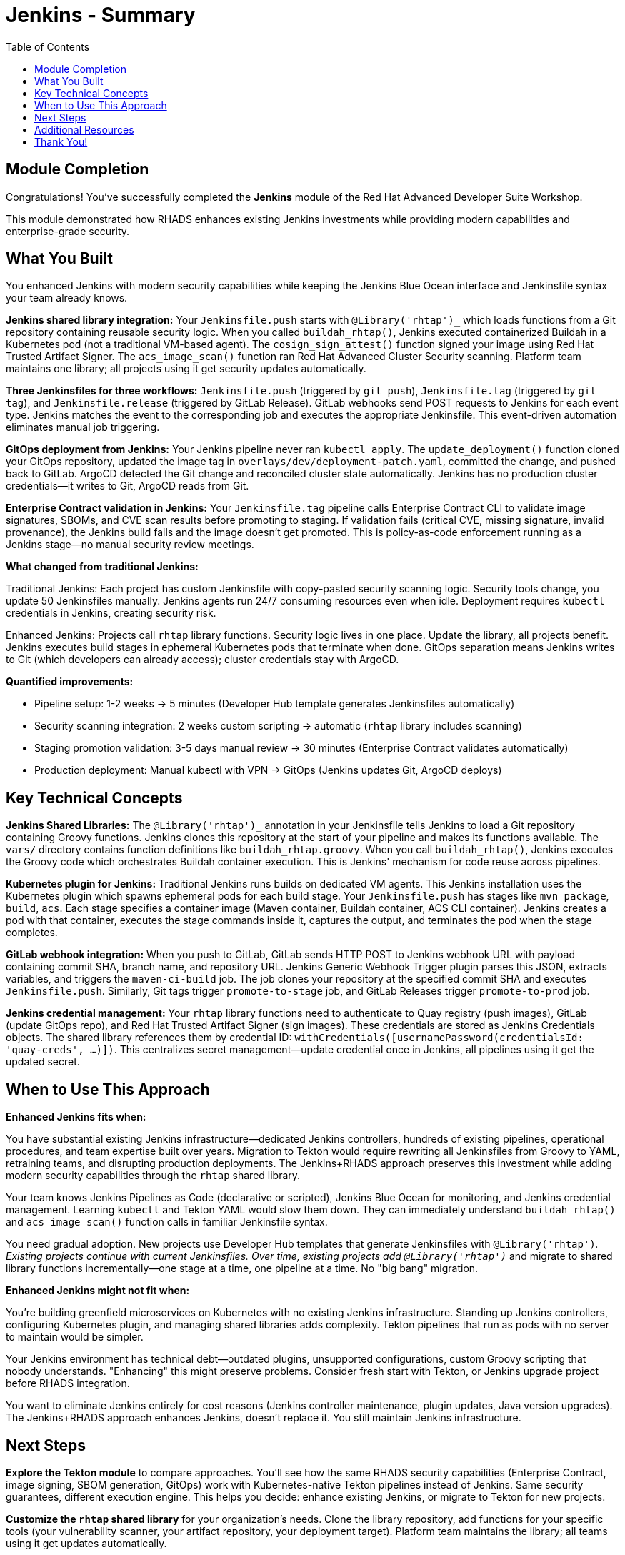 = Jenkins - Summary
:source-highlighter: rouge
:toc: macro
:toclevels: 2

toc::[]

== Module Completion

Congratulations! You've successfully completed the **Jenkins** module of the Red Hat Advanced Developer Suite Workshop.

This module demonstrated how RHADS enhances existing Jenkins investments while providing modern capabilities and enterprise-grade security.

== What You Built

You enhanced Jenkins with modern security capabilities while keeping the Jenkins Blue Ocean interface and Jenkinsfile syntax your team already knows.

**Jenkins shared library integration:** Your `Jenkinsfile.push` starts with `@Library('rhtap')_` which loads functions from a Git repository containing reusable security logic. When you called `buildah_rhtap()`, Jenkins executed containerized Buildah in a Kubernetes pod (not a traditional VM-based agent). The `cosign_sign_attest()` function signed your image using Red Hat Trusted Artifact Signer. The `acs_image_scan()` function ran Red Hat Advanced Cluster Security scanning. Platform team maintains one library; all projects using it get security updates automatically.

**Three Jenkinsfiles for three workflows:** `Jenkinsfile.push` (triggered by `git push`), `Jenkinsfile.tag` (triggered by `git tag`), and `Jenkinsfile.release` (triggered by GitLab Release). GitLab webhooks send POST requests to Jenkins for each event type. Jenkins matches the event to the corresponding job and executes the appropriate Jenkinsfile. This event-driven automation eliminates manual job triggering.

**GitOps deployment from Jenkins:** Your Jenkins pipeline never ran `kubectl apply`. The `update_deployment()` function cloned your GitOps repository, updated the image tag in `overlays/dev/deployment-patch.yaml`, committed the change, and pushed back to GitLab. ArgoCD detected the Git change and reconciled cluster state automatically. Jenkins has no production cluster credentials—it writes to Git, ArgoCD reads from Git.

**Enterprise Contract validation in Jenkins:** Your `Jenkinsfile.tag` pipeline calls Enterprise Contract CLI to validate image signatures, SBOMs, and CVE scan results before promoting to staging. If validation fails (critical CVE, missing signature, invalid provenance), the Jenkins build fails and the image doesn't get promoted. This is policy-as-code enforcement running as a Jenkins stage—no manual security review meetings.

**What changed from traditional Jenkins:**

Traditional Jenkins: Each project has custom Jenkinsfile with copy-pasted security scanning logic. Security tools change, you update 50 Jenkinsfiles manually. Jenkins agents run 24/7 consuming resources even when idle. Deployment requires `kubectl` credentials in Jenkins, creating security risk.

Enhanced Jenkins: Projects call `rhtap` library functions. Security logic lives in one place. Update the library, all projects benefit. Jenkins executes build stages in ephemeral Kubernetes pods that terminate when done. GitOps separation means Jenkins writes to Git (which developers can already access); cluster credentials stay with ArgoCD.

**Quantified improvements:**

- Pipeline setup: 1-2 weeks → 5 minutes (Developer Hub template generates Jenkinsfiles automatically)
- Security scanning integration: 2 weeks custom scripting → automatic (`rhtap` library includes scanning)
- Staging promotion validation: 3-5 days manual review → 30 minutes (Enterprise Contract validates automatically)
- Production deployment: Manual kubectl with VPN → GitOps (Jenkins updates Git, ArgoCD deploys)

== Key Technical Concepts

**Jenkins Shared Libraries:** The `@Library('rhtap')_` annotation in your Jenkinsfile tells Jenkins to load a Git repository containing Groovy functions. Jenkins clones this repository at the start of your pipeline and makes its functions available. The `vars/` directory contains function definitions like `buildah_rhtap.groovy`. When you call `buildah_rhtap()`, Jenkins executes the Groovy code which orchestrates Buildah container execution. This is Jenkins' mechanism for code reuse across pipelines.

**Kubernetes plugin for Jenkins:** Traditional Jenkins runs builds on dedicated VM agents. This Jenkins installation uses the Kubernetes plugin which spawns ephemeral pods for each build stage. Your `Jenkinsfile.push` has stages like `mvn package`, `build`, `acs`. Each stage specifies a container image (Maven container, Buildah container, ACS CLI container). Jenkins creates a pod with that container, executes the stage commands inside it, captures the output, and terminates the pod when the stage completes.

**GitLab webhook integration:** When you push to GitLab, GitLab sends HTTP POST to Jenkins webhook URL with payload containing commit SHA, branch name, and repository URL. Jenkins Generic Webhook Trigger plugin parses this JSON, extracts variables, and triggers the `maven-ci-build` job. The job clones your repository at the specified commit SHA and executes `Jenkinsfile.push`. Similarly, Git tags trigger `promote-to-stage` job, and GitLab Releases trigger `promote-to-prod` job.

**Jenkins credential management:** Your `rhtap` library functions need to authenticate to Quay registry (push images), GitLab (update GitOps repo), and Red Hat Trusted Artifact Signer (sign images). These credentials are stored as Jenkins Credentials objects. The shared library references them by credential ID: `withCredentials([usernamePassword(credentialsId: 'quay-creds', ...)])`. This centralizes secret management—update credential once in Jenkins, all pipelines using it get the updated secret.

== When to Use This Approach

**Enhanced Jenkins fits when:**

You have substantial existing Jenkins infrastructure—dedicated Jenkins controllers, hundreds of existing pipelines, operational procedures, and team expertise built over years. Migration to Tekton would require rewriting all Jenkinsfiles from Groovy to YAML, retraining teams, and disrupting production deployments. The Jenkins+RHADS approach preserves this investment while adding modern security capabilities through the `rhtap` shared library.

Your team knows Jenkins Pipelines as Code (declarative or scripted), Jenkins Blue Ocean for monitoring, and Jenkins credential management. Learning `kubectl` and Tekton YAML would slow them down. They can immediately understand `buildah_rhtap()` and `acs_image_scan()` function calls in familiar Jenkinsfile syntax.

You need gradual adoption. New projects use Developer Hub templates that generate Jenkinsfiles with `@Library('rhtap')_`. Existing projects continue with current Jenkinsfiles. Over time, existing projects add `@Library('rhtap')_` and migrate to shared library functions incrementally—one stage at a time, one pipeline at a time. No "big bang" migration.

**Enhanced Jenkins might not fit when:**

You're building greenfield microservices on Kubernetes with no existing Jenkins infrastructure. Standing up Jenkins controllers, configuring Kubernetes plugin, and managing shared libraries adds complexity. Tekton pipelines that run as pods with no server to maintain would be simpler.

Your Jenkins environment has technical debt—outdated plugins, unsupported configurations, custom Groovy scripting that nobody understands. "Enhancing" this might preserve problems. Consider fresh start with Tekton, or Jenkins upgrade project before RHADS integration.

You want to eliminate Jenkins entirely for cost reasons (Jenkins controller maintenance, plugin updates, Java version upgrades). The Jenkins+RHADS approach enhances Jenkins, doesn't replace it. You still maintain Jenkins infrastructure.

== Next Steps

**Explore the Tekton module** to compare approaches. You'll see how the same RHADS security capabilities (Enterprise Contract, image signing, SBOM generation, GitOps) work with Kubernetes-native Tekton pipelines instead of Jenkins. Same security guarantees, different execution engine. This helps you decide: enhance existing Jenkins, or migrate to Tekton for new projects.

**Customize the `rhtap` shared library** for your organization's needs. Clone the library repository, add functions for your specific tools (your vulnerability scanner, your artifact repository, your deployment target). Platform team maintains the library; all teams using it get updates automatically.

**Integrate with your existing Jenkins plugins.** The `rhtap` library coexists with your current Jenkins plugins—SonarQube, Artifactory, Nexus, Slack notifications. Your Jenkinsfile can call `buildah_rhtap()` for container building and still call `sonarqubeScan()` for code quality checks.

**Expand Enterprise Contract policies.** Your workshop used default policies (validate signatures, check CVEs, verify provenance). Add organization-specific rules: "reject images with copyleft licenses," "require semantic versioning tags," "enforce specific base images from approved list."

**Deep dive into specific technologies:**

- **Jenkins Configuration as Code (JCasC)**: Currently Jenkins configuration is manual (creating jobs, installing plugins, configuring credentials). JCasC defines Jenkins configuration in YAML, version-controlled in Git. Rebuild Jenkins controller from code, no manual clicks.

- **Blue Ocean pipeline editor**: You wrote Jenkinsfiles manually. Blue Ocean provides visual pipeline builder that generates declarative Jenkinsfile syntax. Good for teams learning Jenkinsfiles.

- **Jenkins X**: Different from what you built (Jenkins+RHADS). Jenkins X is Kubernetes-native CI/CD that happens to use "Jenkins" branding but is actually Tekton under the hood. Don't confuse with enhanced Jenkins approach.

- **Shared library versioning**: Your `@Library('rhtap')_` uses latest version. Production pipelines should pin versions: `@Library('rhtap@v2.1')_`. This prevents breaking changes from affecting production builds.

== Additional Resources

**Red Hat Enhanced Jenkins Documentation:**

* link:https://developers.redhat.com/products/advanced-developer-suite[Red Hat Advanced Developer Suite^]
* link:https://docs.openshift.com/pipelines/[OpenShift Pipelines Integration^]
* link:https://developers.redhat.com/products/openshift-dev-spaces[OpenShift Dev Spaces^]

**Jenkins Enhancement Patterns:**

* link:https://www.jenkins.io/doc/book/pipeline/[Jenkins Pipeline Documentation^]
* link:https://plugins.jenkins.io/[Jenkins Plugin Ecosystem^]
* link:https://www.jenkins.io/doc/book/managing/security/[Jenkins Security Best Practices^]

**Enterprise Integration Resources:**

* link:https://www.redhat.com/en/solutions/trusted-software-supply-chain[Trusted Software Supply Chain^]
* link:https://access.redhat.com/documentation/[Red Hat Product Documentation^]
* link:https://developers.redhat.com/[Red Hat Developer Portal^]

== Thank You!

Thank you for completing the Enhanced Jenkins module! You've experienced how Red Hat Advanced Developer Suite preserves and enhances existing investments while providing modern capabilities.

**Continue Your Journey:**

* Explore the **OpenShift Pipelines (Tekton)** module to see alternative implementation approaches
* Review complete workshop resources and implementation planning materials
* Develop your organization's RHADS implementation strategy based on today's experience

*Your Jenkins enhancement journey begins with protected investments and modern capabilities!*
